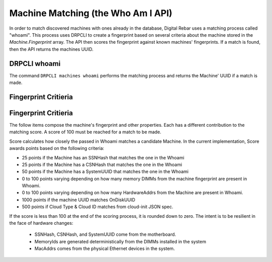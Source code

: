 .. Copyright (c) 2021 RackN Inc.
.. Licensed under the Apache License, Version 2.0 (the "License");
.. Digital Rebar Provision documentation under Digital Rebar master license
.. index::
  pair: Digital Rebar Provision; Who Am I


.. _rs_provisioning_whoami:

Machine Matching (the Who Am I API)
<<<<<<<<<<<<<<<<<<<<<<<<<<<<<<<<<<<

In order to match discovered machines with ones already in the database, 
Digital Rebar uses a matching process called "whoami".  This process uses
DRPCLI to create a fingerprint based on several criteria about the machine
stored in the `Machine.Fingerprint` array.  The API then scores the fingerprint
against known machines' fingerprints. If a match is found, then the API returns
the machines UUID.

.. _rs_cli_whoami:

DRPCLI whoami
-------------

The command ``DRPCLI machines whoami`` performs the matching process and returns the Machine'
UUID if a match is made.


Fingerprint Critieria
---------------------

.. _rs_fingerprint:

Fingerprint Critieria
---------------------

The follow items compose the machine's fingerprint and other properties.
Each has a different contribution to the matching score.  A score of 100 must
be reached for a match to be made.

Score calculates how closely the passed in Whoami matches a candidate Machine.
In the current implementation, Score awards points based on the following
criteria:

* 25 points if the Machine has an SSNHash that matches the one in the Whoami
* 25 points if the Machine has a CSNHash that matches the one in the Whoami
* 50 points if the Machine has a SystemUUID that matches the one in the Whoami
* 0 to 100 points varying depending on how many memory DIMMs from the machine fingerprint are present in Whoami.
* 0 to 100 points varying depending on how many HardwareAddrs from the Machine are present in Whoami.
* 1000 points if the machine UUID matches OnDiskUUID
* 500 points if Cloud Type & Cloud ID matches from cloud-init JSON spec.

If the score is less than 100 at the end of the scoring process, it is rounded down
to zero.  The intent is to be resilient in the face of hardware changes:

 * SSNHash, CSNHash, and SystemUUID come from the motherboard.
 * MemoryIds are generated deterministically from the DIMMs installed in the system
 * MacAddrs comes from the physical Ethernet devices in the system.

